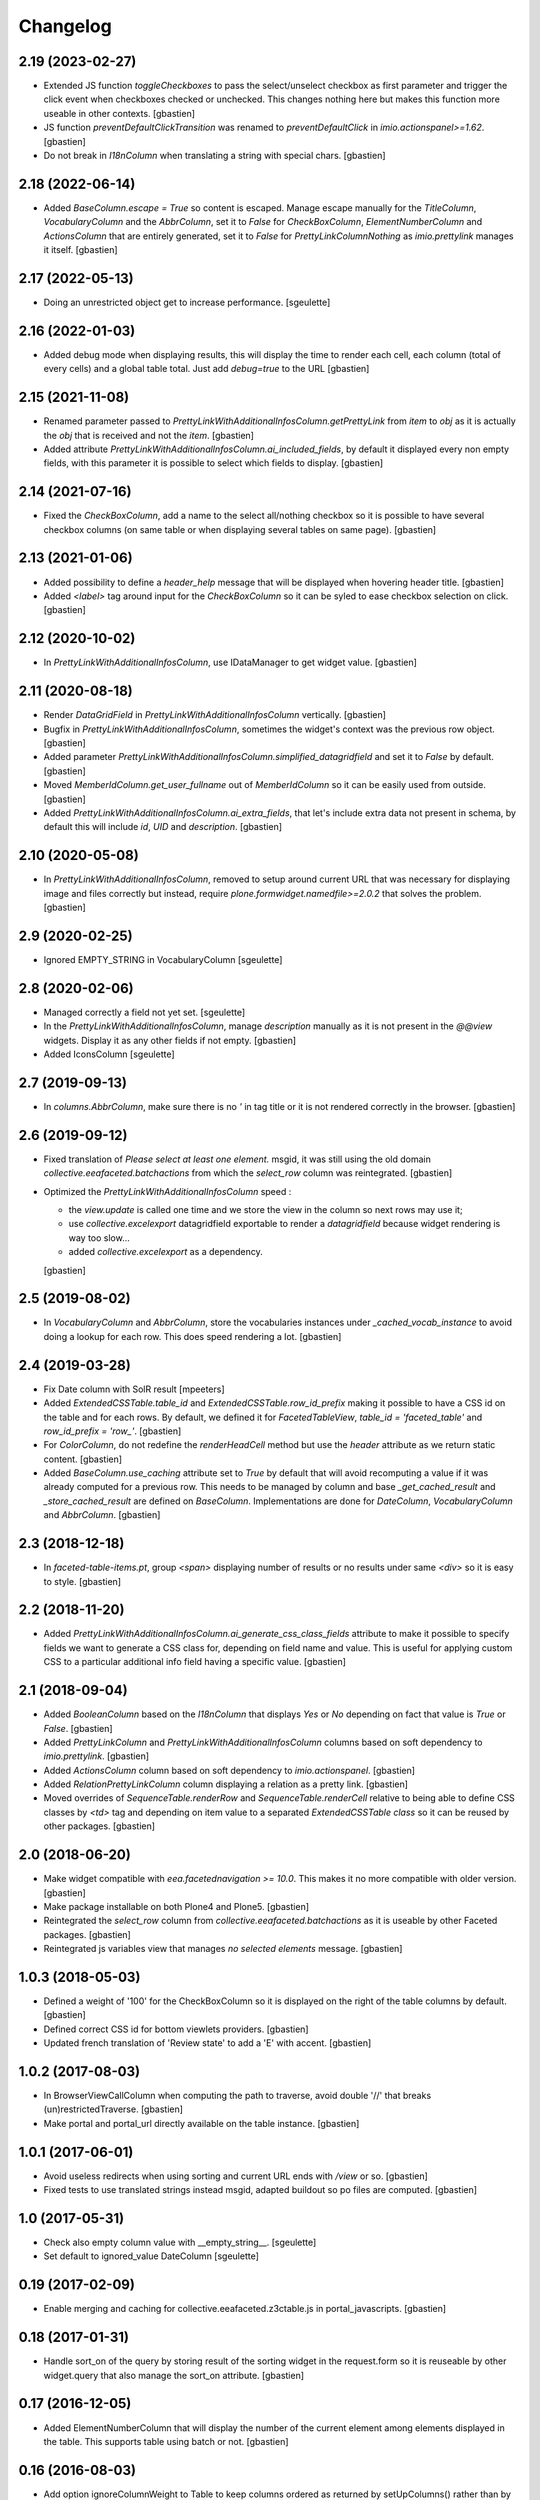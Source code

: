 Changelog
=========


2.19 (2023-02-27)
-----------------

- Extended JS function `toggleCheckboxes` to pass the select/unselect checkbox
  as first parameter and trigger the click event when checkboxes checked or unchecked.
  This changes nothing here but makes this function more useable in other contexts.
  [gbastien]
- JS function `preventDefaultClickTransition` was renamed to
  `preventDefaultClick` in `imio.actionspanel>=1.62`.
  [gbastien]
- Do not break in `I18nColumn` when translating a string with special chars.
  [gbastien]

2.18 (2022-06-14)
-----------------

- Added `BaseColumn.escape = True` so content is escaped.
  Manage escape manually for the `TitleColumn`,  `VocabularyColumn` and the
  `AbbrColumn`, set it to `False` for `CheckBoxColumn`, `ElementNumberColumn`
  and `ActionsColumn` that are entirely generated, set it to `False` for
  `PrettyLinkColumnNothing` as `imio.prettylink` manages it itself.
  [gbastien]

2.17 (2022-05-13)
-----------------

- Doing an unrestricted object get to increase performance.
  [sgeulette]

2.16 (2022-01-03)
-----------------

- Added debug mode when displaying results, this will display the time to
  render each cell, each column (total of every cells) and a global table total.
  Just add `debug=true` to the URL
  [gbastien]

2.15 (2021-11-08)
-----------------

- Renamed parameter passed to `PrettyLinkWithAdditionalInfosColumn.getPrettyLink`
  from `item` to `obj` as it is actually the `obj` that is received and not the `item`.
  [gbastien]
- Added attribute `PrettyLinkWithAdditionalInfosColumn.ai_included_fields`,
  by default it displayed every non empty fields, with this parameter it is
  possible to select which fields to display.
  [gbastien]

2.14 (2021-07-16)
-----------------

- Fixed the `CheckBoxColumn`, add a name to the select all/nothing checkbox so
  it is possible to have several checkbox columns (on same table or when
  displaying several tables on same page).
  [gbastien]

2.13 (2021-01-06)
-----------------

- Added possibility to define a `header_help` message that will be displayed
  when hovering header title.
  [gbastien]
- Added `<label>` tag around input for the `CheckBoxColumn` so it can be syled
  to ease checkbox selection on click.
  [gbastien]

2.12 (2020-10-02)
-----------------

- In `PrettyLinkWithAdditionalInfosColumn`, use IDataManager to get widget value.
  [gbastien]

2.11 (2020-08-18)
-----------------

- Render `DataGridField` in `PrettyLinkWithAdditionalInfosColumn` vertically.
  [gbastien]
- Bugfix in `PrettyLinkWithAdditionalInfosColumn`, sometimes the widget's
  context was the previous row object.
  [gbastien]
- Added parameter `PrettyLinkWithAdditionalInfosColumn.simplified_datagridfield`
  and set it to `False` by default.
  [gbastien]
- Moved `MemberIdColumn.get_user_fullname` out of `MemberIdColumn` so it can be
  easily used from outside.
  [gbastien]
- Added `PrettyLinkWithAdditionalInfosColumn.ai_extra_fields`, that
  let's include extra data not present in schema, by default this will include
  `id`, `UID` and `description`.
  [gbastien]

2.10 (2020-05-08)
-----------------

- In `PrettyLinkWithAdditionalInfosColumn`, removed to setup around current URL
  that was necessary for displaying image and files correctly but instead,
  require `plone.formwidget.namedfile>=2.0.2` that solves the problem.
  [gbastien]

2.9 (2020-02-25)
----------------

- Ignored EMPTY_STRING in VocabularyColumn
  [sgeulette]

2.8 (2020-02-06)
----------------

- Managed correctly a field not yet set.
  [sgeulette]
- In the `PrettyLinkWithAdditionalInfosColumn`, manage `description` manually
  as it is not present in the `@@view` widgets.
  Display it as any other fields if not empty.
  [gbastien]
- Added IconsColumn
  [sgeulette]

2.7 (2019-09-13)
----------------

- In `columns.AbbrColumn`, make sure there is no `'` in tag title or it is not
  rendered correctly in the browser.
  [gbastien]

2.6 (2019-09-12)
----------------

- Fixed translation of `Please select at least one element.` msgid, it was
  still using the old domain `collective.eeafaceted.batchactions` from which
  the `select_row` column was reintegrated.
  [gbastien]
- Optimized the `PrettyLinkWithAdditionalInfosColumn` speed :

  - the `view.update` is called one time and we store the view in the column
    so next rows may use it;
  - use `collective.excelexport` datagridfield exportable to render a
    `datagridfield` because widget rendering is way too slow...
  - added `collective.excelexport` as a dependency.

  [gbastien]

2.5 (2019-08-02)
----------------

- In `VocabularyColumn` and `AbbrColumn`, store the vocabularies instances
  under `_cached_vocab_instance` to avoid doing a lookup for each row.
  This does speed rendering a lot.
  [gbastien]

2.4 (2019-03-28)
----------------

- Fix Date column with SolR result
  [mpeeters]
- Added `ExtendedCSSTable.table_id` and `ExtendedCSSTable.row_id_prefix` making
  it possible to have a CSS id on the table and for each rows.
  By default, we defined it for `FacetedTableView`, `table_id = 'faceted_table'`
  and `row_id_prefix = 'row_'`.
  [gbastien]
- For `ColorColumn`, do not redefine the `renderHeadCell` method but use the
  `header` attribute as we return static content.
  [gbastien]
- Added `BaseColumn.use_caching` attribute set to `True` by default that will
  avoid recomputing a value if it was already computed for a previous row.
  This needs to be managed by column and base `_get_cached_result` and
  `_store_cached_result` are defined on `BaseColumn`.
  Implementations are done for `DateColumn`, `VocabularyColumn` and `AbbrColumn`.
  [gbastien]

2.3 (2018-12-18)
----------------

- In `faceted-table-items.pt`, group `<span>` displaying number of results or
  no results under same `<div>` so it is easy to style.
  [gbastien]

2.2 (2018-11-20)
----------------

- Added `PrettyLinkWithAdditionalInfosColumn.ai_generate_css_class_fields`
  attribute to make it possible to specify fields we want to generate a
  CSS class for, depending on field name and value.  This is useful for
  applying custom CSS to a particular additional info field having a
  specific value.
  [gbastien]

2.1 (2018-09-04)
----------------

- Added `BooleanColumn` based on the `I18nColumn` that displays `Yes` or `No`
  depending on fact that value is `True` or `False`.
  [gbastien]
- Added `PrettyLinkColumn` and `PrettyLinkWithAdditionalInfosColumn` columns
  based on soft dependency to `imio.prettylink`.
  [gbastien]
- Added `ActionsColumn` column based on soft dependency to `imio.actionspanel`.
  [gbastien]
- Added `RelationPrettyLinkColumn` column displaying a relation as a
  pretty link.
  [gbastien]
- Moved overrides of `SequenceTable.renderRow` and `SequenceTable.renderCell`
  relative to being able to define CSS classes by `<td>` tag and depending on
  item value to a separated `ExtendedCSSTable class` so it can be reused by
  other packages.
  [gbastien]

2.0 (2018-06-20)
----------------

- Make widget compatible with `eea.facetednavigation >= 10.0`.
  This makes it no more compatible with older version.
  [gbastien]
- Make package installable on both Plone4 and Plone5.
  [gbastien]
- Reintegrated the `select_row` column from `collective.eeafaceted.batchactions`
  as it is useable by other Faceted packages.
  [gbastien]
- Reintegrated js variables view that manages `no selected elements` message.
  [gbastien]

1.0.3 (2018-05-03)
------------------

- Defined a weight of '100' for the CheckBoxColumn so it is displayed on the
  right of the table columns by default.
  [gbastien]
- Defined correct CSS id for bottom viewlets providers.
  [gbastien]
- Updated french translation of 'Review state' to add a 'E' with accent.
  [gbastien]

1.0.2 (2017-08-03)
------------------

- In BrowserViewCallColumn when computing the path to traverse,
  avoid double '//' that breaks (un)restrictedTraverse.
  [gbastien]
- Make portal and portal_url directly available on the table instance.
  [gbastien]

1.0.1 (2017-06-01)
------------------

- Avoid useless redirects when using sorting and current URL ends with
  `/view` or so.
  [gbastien]
- Fixed tests to use translated strings instead msgid, adapted buildout
  so po files are computed.
  [gbastien]

1.0 (2017-05-31)
----------------

- Check also empty column value with __empty_string__.
  [sgeulette]
- Set default to ignored_value DateColumn
  [sgeulette]

0.19 (2017-02-09)
-----------------

- Enable merging and caching for collective.eeafaceted.z3ctable.js
  in portal_javascripts.
  [gbastien]

0.18 (2017-01-31)
-----------------

- Handle sort_on of the query by storing result of the sorting widget in the
  request.form so it is reuseable by other widget.query that also manage the
  sort_on attribute.
  [gbastien]

0.17 (2016-12-05)
-----------------

- Added ElementNumberColumn that will display the number of the current element
  among elements displayed in the table.  This supports table using batch or not.
  [gbastien]

0.16 (2016-08-03)
-----------------

- Add option ignoreColumnWeight to Table to keep columns ordered as returned by
  setUpColumns() rather than by column weight.
  [sdelcourt]

0.15 (2016-06-13)
-----------------

- Correct wrong release.
  [gbastien]

0.14 (2016-06-13)
-----------------

- ColorColumn : in renderHeadCell, do not return an empty HTML content but `u'&nbsp;&nbsp;&nbsp;'`
  so in case table is too large, the column does not shrink to nothing.
  [gbastien]
- Use `__name__` instead of `attrName` to generate `th_header_` and `td_cell_` CSS classes
  so 2 columns using the same `attrName` get different CSS classes.
  [gbastien]
- Added `AbbrColumn` that will generate a HTML tag `<abbr>` and that is based on 2 vocabularies,
  one that manage the abbreviated value and one that manage the full value.
  [gbastien]

0.13 (2016-06-03)
-----------------

- Display the 'Refresh search results.' link also when there are no current results.
  [gbastien]

0.12 (2016-03-29)
-----------------

- Add english translations.
  [sgeulette]

0.11 (2016-02-15)
-----------------

- Made BrowserViewCallColumn more generic, use unrestrictedTraverse instead of getMultiAdapter
  [sgeulette, gbastien]
- Added DxWidgetRenderColumn to render a dexterity field widget
  [sgeulette]
- Added RelationTitleColumn to render a z3c.relationfield.relation.RelationValue attribute
  [sgeulette]

0.10 (2016-01-15)
-----------------

- Splitted the 2 viewlet managers to be able to add viewlets above and below batch navigation,
  henceforth we have 4 viewlet managers : 'collective.eeafaceted.z3ctable.topabovenav',
  'collective.eeafaceted.z3ctable.topbelownav', 'collective.eeafaceted.z3ctable.bottomabovenav',
  'collective.eeafaceted.z3ctable.bottombelownav'.
  [gbastien]

0.9 (2016-01-04)
----------------

- Use HTML entities &#9650; and &#9660; instead of &blacktriangle; and &blacktriangledown;
  so it behaves nicely in both Firefox and Chrome.
  [gbastien]

0.8 (2015-12-23)
----------------

- Define a default CSS class on each TD as it is already done for TH
  so it is easy to skin if necessary.
  [gbastien]


0.7 (2015-12-17)
----------------

- Replace sort triangle characters by html entities.
  [sgeulette]
- Don't pin setuptools for travis.
  [sgeulette]

0.6 (2015-11-18)
----------------

- Set long_format=True for CreationDateColumn and ModificationDateColumn.
  [gbastien]
- VocabularyColumn: get term by value and not by token.
  [sgeulette]


0.5 (2015-09-28)
----------------

- Added 2 viewlets managers in the table : 'collective.eeafaceted.z3ctable.top'
  and 'collective.eeafaceted.z3ctable.bottom'.
  [gbastien]
- Replaced DateColumn rendering to work not only with DateTime but with DateTime, datetime and date.
  [sgeulette]


0.4 (2015-09-10)
----------------

- If an error occurs during render_table, catch the exception
  and display traceback manually in the Zope log to avoid
  faceted view to be frozen (JS 'lock' the web page and it is not
  unlocked when an error occurs).
  [gbastien]


0.3 (2015-09-03)
----------------

- VocabularyColumn now manage multiValued values (list of values).
  [gbastien]
- Optimized MemberIdColumn by not using getMemberInfo.
  [gbastien]
- Added tests for table and columns.
  [gbastien]
- Added link to refresh the search results.
  [gbastien]
- Manage None value in MemberIdColumn
  [sgeulette]


0.2 (2015-08-04)
----------------

- Fix: avoid UnicodeDecodeErrors in ColorColumn if label contains special chars.
  [gbastien]


0.1 (2015-07-14)
----------------

- Initial release.
  [IMIO]
